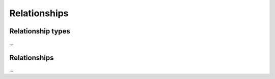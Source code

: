 
Relationships
==========================================

Relationship types
******************

...


Relationships
*************

...
